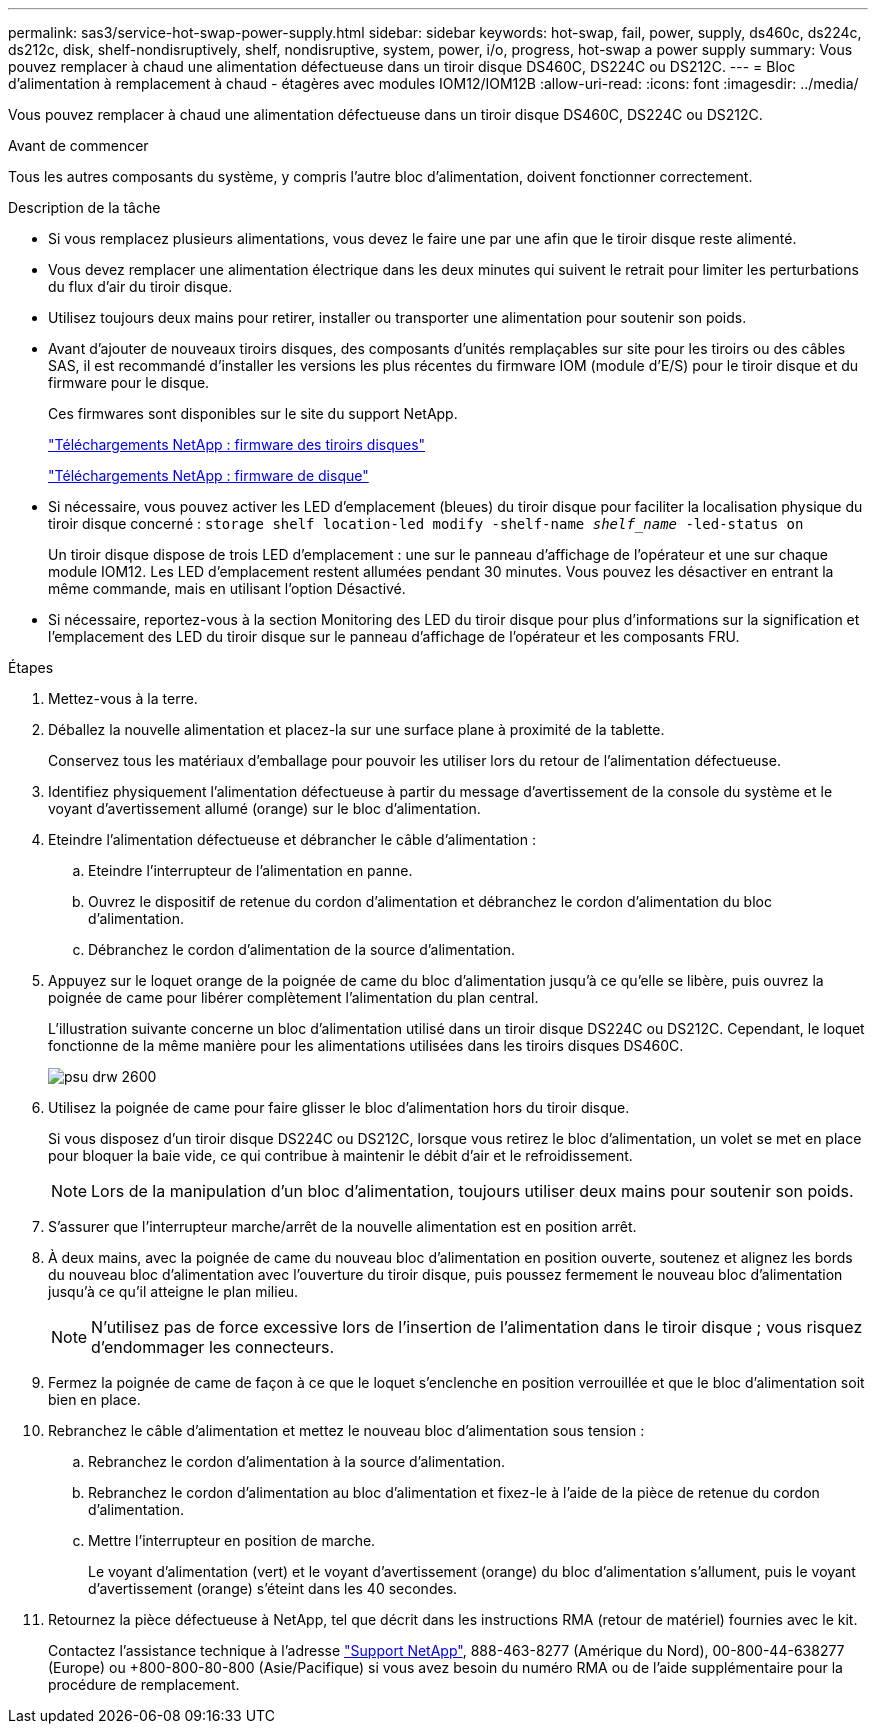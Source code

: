 ---
permalink: sas3/service-hot-swap-power-supply.html 
sidebar: sidebar 
keywords: hot-swap, fail, power, supply, ds460c, ds224c, ds212c, disk, shelf-nondisruptively, shelf, nondisruptive, system, power, i/o, progress, hot-swap a power supply 
summary: Vous pouvez remplacer à chaud une alimentation défectueuse dans un tiroir disque DS460C, DS224C ou DS212C. 
---
= Bloc d'alimentation à remplacement à chaud - étagères avec modules IOM12/IOM12B
:allow-uri-read: 
:icons: font
:imagesdir: ../media/


[role="lead"]
Vous pouvez remplacer à chaud une alimentation défectueuse dans un tiroir disque DS460C, DS224C ou DS212C.

.Avant de commencer
Tous les autres composants du système, y compris l'autre bloc d'alimentation, doivent fonctionner correctement.

.Description de la tâche
* Si vous remplacez plusieurs alimentations, vous devez le faire une par une afin que le tiroir disque reste alimenté.
* Vous devez remplacer une alimentation électrique dans les deux minutes qui suivent le retrait pour limiter les perturbations du flux d'air du tiroir disque.
* Utilisez toujours deux mains pour retirer, installer ou transporter une alimentation pour soutenir son poids.
* Avant d'ajouter de nouveaux tiroirs disques, des composants d'unités remplaçables sur site pour les tiroirs ou des câbles SAS, il est recommandé d'installer les versions les plus récentes du firmware IOM (module d'E/S) pour le tiroir disque et du firmware pour le disque.
+
Ces firmwares sont disponibles sur le site du support NetApp.

+
https://mysupport.netapp.com/site/downloads/firmware/disk-shelf-firmware["Téléchargements NetApp : firmware des tiroirs disques"]

+
https://mysupport.netapp.com/site/downloads/firmware/disk-drive-firmware["Téléchargements NetApp : firmware de disque"]

* Si nécessaire, vous pouvez activer les LED d'emplacement (bleues) du tiroir disque pour faciliter la localisation physique du tiroir disque concerné : `storage shelf location-led modify -shelf-name _shelf_name_ -led-status on`
+
Un tiroir disque dispose de trois LED d'emplacement : une sur le panneau d'affichage de l'opérateur et une sur chaque module IOM12. Les LED d'emplacement restent allumées pendant 30 minutes. Vous pouvez les désactiver en entrant la même commande, mais en utilisant l'option Désactivé.

* Si nécessaire, reportez-vous à la section Monitoring des LED du tiroir disque pour plus d'informations sur la signification et l'emplacement des LED du tiroir disque sur le panneau d'affichage de l'opérateur et les composants FRU.


.Étapes
. Mettez-vous à la terre.
. Déballez la nouvelle alimentation et placez-la sur une surface plane à proximité de la tablette.
+
Conservez tous les matériaux d'emballage pour pouvoir les utiliser lors du retour de l'alimentation défectueuse.

. Identifiez physiquement l'alimentation défectueuse à partir du message d'avertissement de la console du système et le voyant d'avertissement allumé (orange) sur le bloc d'alimentation.
. Eteindre l'alimentation défectueuse et débrancher le câble d'alimentation :
+
.. Eteindre l'interrupteur de l'alimentation en panne.
.. Ouvrez le dispositif de retenue du cordon d'alimentation et débranchez le cordon d'alimentation du bloc d'alimentation.
.. Débranchez le cordon d'alimentation de la source d'alimentation.


. Appuyez sur le loquet orange de la poignée de came du bloc d'alimentation jusqu'à ce qu'elle se libère, puis ouvrez la poignée de came pour libérer complètement l'alimentation du plan central.
+
L'illustration suivante concerne un bloc d'alimentation utilisé dans un tiroir disque DS224C ou DS212C. Cependant, le loquet fonctionne de la même manière pour les alimentations utilisées dans les tiroirs disques DS460C.

+
image::../media/drw_2600_psu.gif[psu drw 2600]

. Utilisez la poignée de came pour faire glisser le bloc d'alimentation hors du tiroir disque.
+
Si vous disposez d'un tiroir disque DS224C ou DS212C, lorsque vous retirez le bloc d'alimentation, un volet se met en place pour bloquer la baie vide, ce qui contribue à maintenir le débit d'air et le refroidissement.

+

NOTE: Lors de la manipulation d'un bloc d'alimentation, toujours utiliser deux mains pour soutenir son poids.

. S'assurer que l'interrupteur marche/arrêt de la nouvelle alimentation est en position arrêt.
. À deux mains, avec la poignée de came du nouveau bloc d'alimentation en position ouverte, soutenez et alignez les bords du nouveau bloc d'alimentation avec l'ouverture du tiroir disque, puis poussez fermement le nouveau bloc d'alimentation jusqu'à ce qu'il atteigne le plan milieu.
+

NOTE: N'utilisez pas de force excessive lors de l'insertion de l'alimentation dans le tiroir disque ; vous risquez d'endommager les connecteurs.

. Fermez la poignée de came de façon à ce que le loquet s'enclenche en position verrouillée et que le bloc d'alimentation soit bien en place.
. Rebranchez le câble d'alimentation et mettez le nouveau bloc d'alimentation sous tension :
+
.. Rebranchez le cordon d'alimentation à la source d'alimentation.
.. Rebranchez le cordon d'alimentation au bloc d'alimentation et fixez-le à l'aide de la pièce de retenue du cordon d'alimentation.
.. Mettre l'interrupteur en position de marche.
+
Le voyant d'alimentation (vert) et le voyant d'avertissement (orange) du bloc d'alimentation s'allument, puis le voyant d'avertissement (orange) s'éteint dans les 40 secondes.



. Retournez la pièce défectueuse à NetApp, tel que décrit dans les instructions RMA (retour de matériel) fournies avec le kit.
+
Contactez l'assistance technique à l'adresse https://mysupport.netapp.com/site/global/dashboard["Support NetApp"], 888-463-8277 (Amérique du Nord), 00-800-44-638277 (Europe) ou +800-800-80-800 (Asie/Pacifique) si vous avez besoin du numéro RMA ou de l'aide supplémentaire pour la procédure de remplacement.


